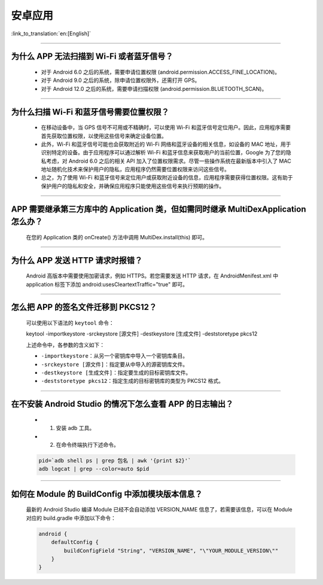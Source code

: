 安卓应用
========

:link_to_translation:`en:[English]`

.. raw:: html

   <style>
   body {counter-reset: h2}
     h2 {counter-reset: h3}
     h2:before {counter-increment: h2; content: counter(h2) ". "}
     h3:before {counter-increment: h3; content: counter(h2) "." counter(h3) ". "}
     h2.nocount:before, h3.nocount:before, { content: ""; counter-increment: none }
   </style>

--------------

为什么 APP 无法扫描到 Wi-Fi 或者蓝牙信号？
-------------------------------------------------

  - 对于 Android 6.0 之后的系统，需要申请位置权限 (android.permission.ACCESS_FINE_LOCATION)。
  - 对于 Android 9.0 之后的系统，除申请位置权限外，还需打开 GPS。
  - 对于 Android 12.0 之后的系统，需要申请扫描权限 (android.permission.BLUETOOTH_SCAN)。

--------------

为什么扫描 Wi-Fi 和蓝牙信号需要位置权限？
------------------------------------------------

  - 在移动设备中，当 GPS 信号不可用或不精确时，可以使用 Wi-Fi 和蓝牙信号定位用户。因此，应用程序需要首先获取位置权限，以使用这些信号来确定设备位置。

  - 此外，Wi-Fi 和蓝牙信号可能也会获取附近的 Wi-Fi 网络和蓝牙设备的相关信息，如设备的 MAC 地址，用于识别特定的设备。由于应用程序可以通过解析 Wi-Fi 和蓝牙信息来获取用户的当前位置，Google 为了您的隐私考虑，对 Android 6.0 之后的相关 API 加入了位置权限需求。尽管一些操作系统在最新版本中引入了 MAC 地址随机化技术来保护用户的隐私，应用程序仍然需要位置权限来访问这些信号。

  - 总之，为了使用 Wi-Fi 和蓝牙信号来定位用户或获取附近设备的信息，应用程序需要获得位置权限。这有助于保护用户的隐私和安全，并确保应用程序只能使用这些信号来执行预期的操作。

--------------

APP 需要继承第三方库中的 Application 类，但如需同时继承 MultiDexApplication 怎么办？
----------------------------------------------------------------------------------------

  在您的 Application 类的 onCreate() 方法中调用 MultiDex.install(this) 即可。

--------------

为什么 APP 发送 HTTP 请求时报错？
----------------------------------------

  Android 高版本中需要使用加密请求，例如 HTTPS。若您需要发送 HTTP 请求，在 AndroidMenifest.xml 中 application 标签下添加 android:usesCleartextTraffic="true" 即可。

--------------

怎么把 APP 的签名文件迁移到 PKCS12？
-------------------------------------------

  可以使用以下语法的 ``keytool`` 命令：

  keytool -importkeystore -srckeystore [源文件] -destkeystore [生成文件] -deststoretype pkcs12

  上述命令中，各参数的含义如下：

  - ``-importkeystore``：从另一个密钥库中导入一个密钥库条目。
  - ``-srckeystore [源文件]``：指定要从中导入的源密钥库文件。
  - ``-destkeystore [生成文件]``：指定要生成的目标密钥库文件。
  - ``-deststoretype pkcs12``：指定生成的目标密钥库的类型为 PKCS12 格式。

--------------

在不安装 Android Studio 的情况下怎么查看 APP 的日志输出？
------------------------------------------------------------------

  - 1. 安装 adb 工具。
  - 2. 在命令终端执行下述命令。

  .. code:: bash

    pid=`adb shell ps | grep 包名 | awk '{print $2}'`
    adb logcat | grep --color=auto $pid

--------------

如何在 Module 的 BuildConfig 中添加模块版本信息？
------------------------------------------------------------------

  最新的 Android Studio 编译 Module 已经不会自动添加 VERSION_NAME 信息了，若需要该信息，可以在 Module 对应的 build.gradle 中添加以下命令：

  .. code:: groovy

    android {
        defaultConfig {
            buildConfigField "String", "VERSION_NAME", "\"YOUR_MODULE_VERSION\""
        }
    }
